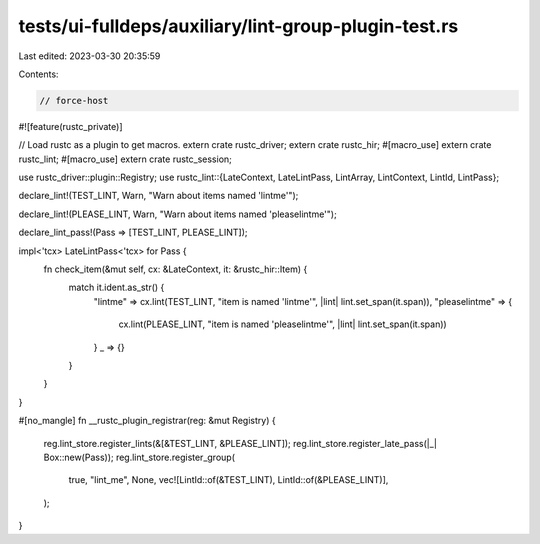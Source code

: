 tests/ui-fulldeps/auxiliary/lint-group-plugin-test.rs
=====================================================

Last edited: 2023-03-30 20:35:59

Contents:

.. code-block:: rs

    // force-host

#![feature(rustc_private)]

// Load rustc as a plugin to get macros.
extern crate rustc_driver;
extern crate rustc_hir;
#[macro_use]
extern crate rustc_lint;
#[macro_use]
extern crate rustc_session;

use rustc_driver::plugin::Registry;
use rustc_lint::{LateContext, LateLintPass, LintArray, LintContext, LintId, LintPass};

declare_lint!(TEST_LINT, Warn, "Warn about items named 'lintme'");

declare_lint!(PLEASE_LINT, Warn, "Warn about items named 'pleaselintme'");

declare_lint_pass!(Pass => [TEST_LINT, PLEASE_LINT]);

impl<'tcx> LateLintPass<'tcx> for Pass {
    fn check_item(&mut self, cx: &LateContext, it: &rustc_hir::Item) {
        match it.ident.as_str() {
            "lintme" => cx.lint(TEST_LINT, "item is named 'lintme'", |lint| lint.set_span(it.span)),
            "pleaselintme" => {
                cx.lint(PLEASE_LINT, "item is named 'pleaselintme'", |lint| lint.set_span(it.span))
            }
            _ => {}
        }
    }
}

#[no_mangle]
fn __rustc_plugin_registrar(reg: &mut Registry) {
    reg.lint_store.register_lints(&[&TEST_LINT, &PLEASE_LINT]);
    reg.lint_store.register_late_pass(|_| Box::new(Pass));
    reg.lint_store.register_group(
        true,
        "lint_me",
        None,
        vec![LintId::of(&TEST_LINT), LintId::of(&PLEASE_LINT)],
    );
}


